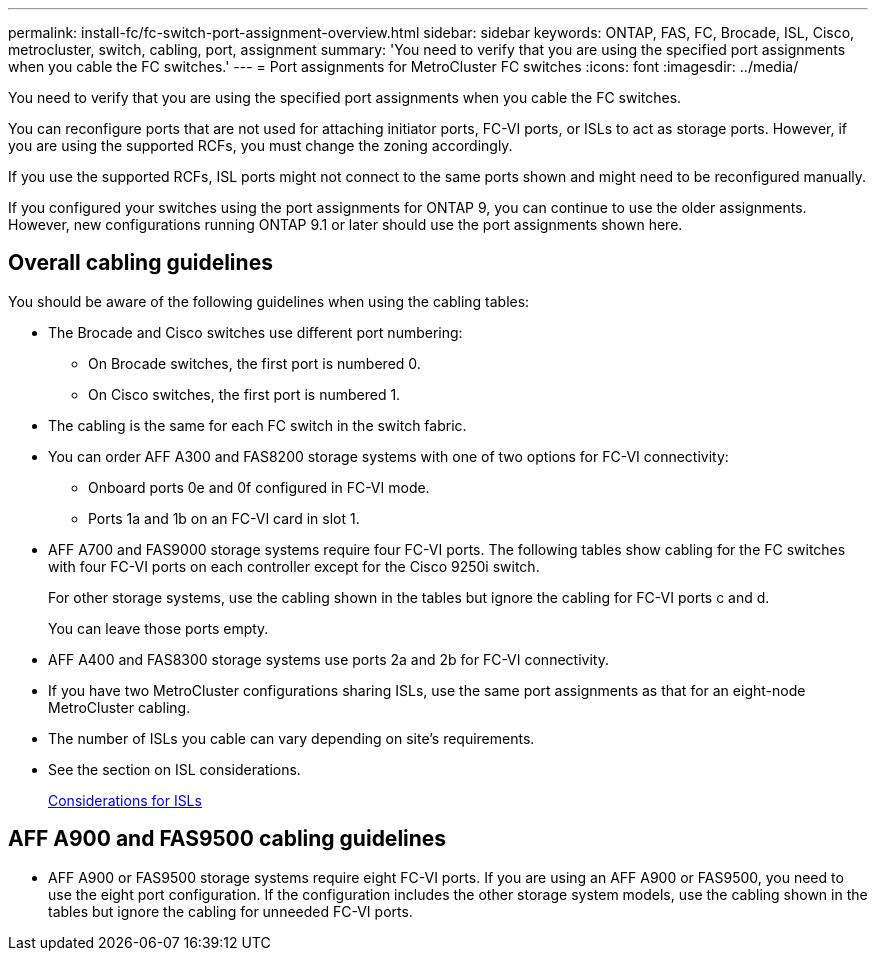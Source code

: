---
permalink: install-fc/fc-switch-port-assignment-overview.html
sidebar: sidebar
keywords: ONTAP, FAS, FC, Brocade, ISL, Cisco, metrocluster, switch, cabling, port, assignment
summary: 'You need to verify that you are using the specified port assignments when you cable the FC switches.'
---
= Port assignments for MetroCluster FC switches
:icons: font
:imagesdir: ../media/

[.lead]
You need to verify that you are using the specified port assignments when you cable the FC switches.

You can reconfigure ports that are not used for attaching initiator ports, FC-VI ports, or ISLs to act as storage ports. However, if you are using the supported RCFs, you must change the zoning accordingly.

If you use the supported RCFs, ISL ports might not connect to the same ports shown and might need to be reconfigured manually.

If you configured your switches using the port assignments for ONTAP 9, you can continue to use the older assignments. However, new configurations running ONTAP 9.1 or later should use the port assignments shown here.

== Overall cabling guidelines

You should be aware of the following guidelines when using the cabling tables:

* The Brocade and Cisco switches use different port numbering:
 ** On Brocade switches, the first port is numbered 0.
 ** On Cisco switches, the first port is numbered 1.
* The cabling is the same for each FC switch in the switch fabric.
* You can order AFF A300 and FAS8200 storage systems with one of two options for FC-VI connectivity:
 ** Onboard ports 0e and 0f configured in FC-VI mode.
 ** Ports 1a and 1b on an FC-VI card in slot 1.
* AFF A700 and FAS9000 storage systems require four FC-VI ports. The following tables show cabling for the FC switches with four FC-VI ports on each controller except for the Cisco 9250i switch.
+
For other storage systems, use the cabling shown in the tables but ignore the cabling for FC-VI ports c and d.
+
You can leave those ports empty.

* AFF A400 and FAS8300 storage systems use ports 2a and 2b for FC-VI connectivity.
* If you have two MetroCluster configurations sharing ISLs, use the same port assignments as that for an eight-node MetroCluster cabling.
* The number of ISLs you cable can vary depending on site's requirements.
* See the section on ISL considerations.
+
link:concept_considerations_isls_mcfc.html[Considerations for ISLs]

== AFF A900 and FAS9500 cabling guidelines

* AFF A900 or FAS9500 storage systems require eight FC-VI ports. If you are using an AFF A900 or FAS9500, you need to use the eight port configuration. If the configuration includes the other storage system models, use the cabling shown in the tables but ignore the cabling for unneeded FC-VI ports.


// BURT 1484611 June 17th 2022
